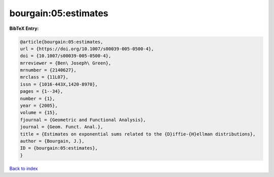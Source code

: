 bourgain:05:estimates
=====================

.. :cite:t:`bourgain:05:estimates`

.. bibliography:: ../../All.bib

**BibTeX Entry:**

.. code-block:: bibtex

   @article{bourgain:05:estimates,
   url = {https://doi.org/10.1007/s00039-005-0500-4},
   doi = {10.1007/s00039-005-0500-4},
   mrreviewer = {Ben\ Joseph\ Green},
   mrnumber = {2140627},
   mrclass = {11L07},
   issn = {1016-443X,1420-8970},
   pages = {1--34},
   number = {1},
   year = {2005},
   volume = {15},
   fjournal = {Geometric and Functional Analysis},
   journal = {Geom. Funct. Anal.},
   title = {Estimates on exponential sums related to the {D}iffie-{H}ellman distributions},
   author = {Bourgain, J.},
   ID = {bourgain:05:estimates},
   }

`Back to index <../index>`_
